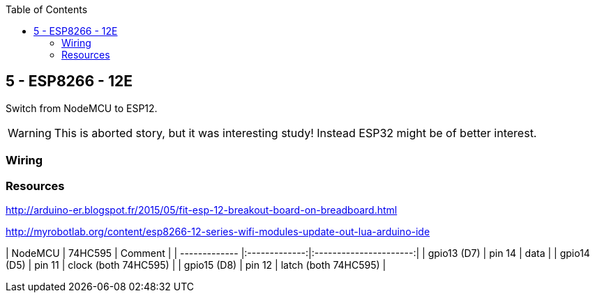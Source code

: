 :toc:

== 5 - ESP8266 - 12E

Switch from NodeMCU to ESP12.

WARNING: This is aborted story, but it was interesting study! Instead ESP32 might be of better interest.

=== Wiring

=== Resources

http://arduino-er.blogspot.fr/2015/05/fit-esp-12-breakout-board-on-breadboard.html

http://myrobotlab.org/content/esp8266-12-series-wifi-modules-update-out-lua-arduino-ide


| NodeMCU       | 74HC595       | Comment                |
| ------------- |:-------------:|:----------------------:|
| gpio13 (D7)   | pin 14        | data                   |
| gpio14 (D5)   | pin 11        | clock (both 74HC595)   |
| gpio15 (D8)   | pin 12        | latch (both 74HC595)   |
